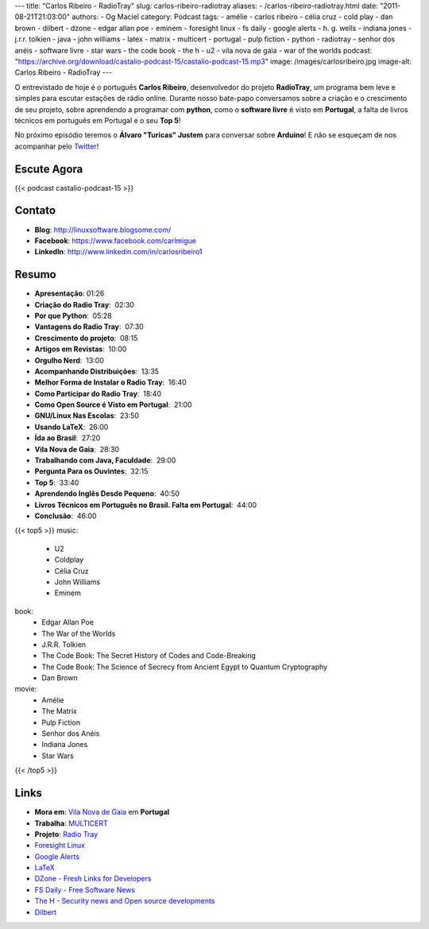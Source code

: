 ---
title: "Carlos Ribeiro - RadioTray"
slug: carlos-ribeiro-radiotray
aliases:
- /carlos-ribeiro-radiotray.html
date: "2011-08-21T21:03:00"
authors:
- Og Maciel
category: Podcast
tags:
- amélie
- carlos ribeiro
- célia cruz
- cold play
- dan brown
- dilbert
- dzone
- edgar allan poe
- eminem
- foresight linux
- fs daily
- google alerts
- h. g.  wells
- indiana jones
- j.r.r. tolkien
- java
- john williams
- latex
- matrix
- multicert
- portugal
- pulp fiction
- python
- radiotray
- senhor dos anéis
- software livre
- star wars
- the code book
- the h
- u2
- vila nova de gaia
- war of the worlds
podcast: "https://archive.org/download/castalio-podcast-15/castalio-podcast-15.mp3"
image: /images/carlosribeiro.jpg
image-alt: Carlos Ribeiro - RadioTray
---

O entrevistado de hoje é o português **Carlos Ribeiro**, desenvolvedor
do projeto **RadioTray**, um programa bem leve e simples para escutar
estações de rádio online. Durante nosso bate-papo conversamos sobre a
criação e o crescimento de seu projeto, sobre aprendendo a programar com
**python**, como o \ **software livre** é visto em **Portugal**, a falta
de livros técnicos em português em Portugal e o seu **Top 5**!

No próximo episódio teremos o **Álvaro "Turicas" Justem** para conversar
sobre **Arduino**! E não se esqueçam de nos acompanhar pelo
`Twitter`_!

Escute Agora
------------

{{< podcast castalio-podcast-15 >}}

Contato
-------
* **Blog**: http://linuxsoftware.blogsome.com/
* **Facebook**: https://www.facebook.com/carlmigue
* **LinkedIn**: http://www.linkedin.com/in/carlosribeiro1

Resumo
------
-  **Apresentação**: 01:26
-  **Criação do Radio Tray**:  02:30
-  **Por que Python**:  05:28
-  **Vantagens do Radio Tray**:  07:30
-  **Crescimento do projeto**:  08:15
-  **Artigos em Revistas**:  10:00
-  **Orgulho Nerd**:  13:00
-  **Acompanhando Distribuições**:  13:35
-  **Melhor Forma de Instalar o Radio Tray**:  16:40
-  **Como Participar do Radio Tray**:  18:40
-  **Como Open Source é Visto em Portugal**:  21:00
-  **GNU/Linux Nas Escolas**:  23:50
-  **Usando LaTeX**:  26:00
-  **Ída ao Brasil**:  27:20
-  **Vila Nova de Gaia**:  28:30
-  **Trabalhando com Java, Faculdade**:  29:00
-  **Pergunta Para os Ouvintes**:  32:15
-  **Top 5**:  33:40
-  **Aprendendo Inglês Desde Pequeno**:  40:50
-  **Livros Técnicos em Português no Brasil. Falta em Portugal**:  44:00
-  **Conclusão**:  46:00

{{< top5 >}}
music:
    * U2
    * Coldplay
    * Célia Cruz
    * John Williams
    * Eminem
book:
    * Edgar Allan Poe
    * The War of the Worlds
    * J.R.R. Tolkien
    * The Code Book: The Secret History of Codes and Code-Breaking
    * The Code Book: The Science of Secrecy from Ancient Egypt to Quantum Cryptography
    * Dan Brown
movie:
    * Amélie
    * The Matrix
    * Pulp Fiction
    * Senhor dos Anéis
    * Indiana Jones
    * Star Wars
{{< /top5 >}}

Links
-----
- **Mora em**: `Vila Nova de Gaia`_ em **Portugal**
- **Trabalha**: `MULTICERT`_
- **Projeto**: `Radio Tray`_
- `Foresight Linux`_
- `Google Alerts`_
- `LaTeX`_
- `DZone - Fresh Links for Developers`_
- `FS Daily - Free Software News`_
- `The H - Security news and Open source developments`_
- `Dilbert`_

.. _Twitter: https://twitter.com/#!/castaliopod
.. _U2: http://www.last.fm/search?q=u2&from=ac
.. _Cold Play: http://www.last.fm/search?q=cold+play&from=ac
.. _Célia Cruz: http://www.last.fm/search?q=C%C3%A9lia+Cruz&from=ac
.. _John Williams: http://www.last.fm/search?q=John+Williams&from=ac
.. _Eminem: http://www.last.fm/search?q=eminem&from=ac
.. _Edgar Allan Poe: https://secure.wikimedia.org/wikipedia/en/wiki/Edgar_Allan_Poe
.. _War of The Worlds: http://www.amazon.com/War-Worlds-H-G-Wells/dp/1936594056/ref=sr_1_1?ie=UTF8&qid=1313959221&sr=8-1
.. _J.R.R.  Tolkien: https://secure.wikimedia.org/wikipedia/en/wiki/J._R._R._Tolkien
.. _H. G.  Wells: https://secure.wikimedia.org/wikipedia/en/wiki/H._G._Wells
.. _The Code Book - The Secret History of Codes and Code-breaking: http://www.amazon.co.uk/Code-Book-Secret-History-Code-breaking/dp/1857028899/ref=sr_1_1?ie=UTF8&qid=1313193191&sr=8-1
.. _The Code Book - The Science of Secrecy from Ancient Egypt to Quantum Cryptography: http://www.amazon.com/Code-Book-Science-Secrecy-Cryptography/dp/0385495323/ref=pd_sim_b_1
.. _Dan Brown: https://secure.wikimedia.org/wikipedia/en/wiki/Dan_brown
.. _Amélie: http://www.imdb.com/title/tt0211915/
.. _Matrix: http://www.imdb.com/find?s=all&q=matrix
.. _Pulp Fiction: http://www.imdb.com/find?s=all&q=Pulp+Fiction
.. _Senhor dos Anéis: http://www.imdb.com/find?s=all&q=Senhor+dos+An%E9is
.. _Indiana Jones: http://www.imdb.com/find?s=all&q=indiana+jones
.. _Star Wars: http://www.imdb.com/find?s=all&q=star+wars
.. _DZone - Fresh Links for Developers: http://www.dzone.com/links/index.html
.. _FS Daily -  Free Software News: http://www.fsdaily.com/
.. _The H - Security news and Open source developments: http://www.h-online.com/
.. _Dilbert: http://www.dilbert.com/
.. _Vila Nova de Gaia: http://www.flickr.com/photos/stewied/3107027239/
.. _MULTICERT: http://www.multicert.com/
.. _Radio Tray: http://radiotray.sf.net/
.. _Foresight Linux: http://foresightlinux.org
.. _Google Alerts: http://www.google.com/alerts
.. _LaTeX: http://www.latex-project.org/
